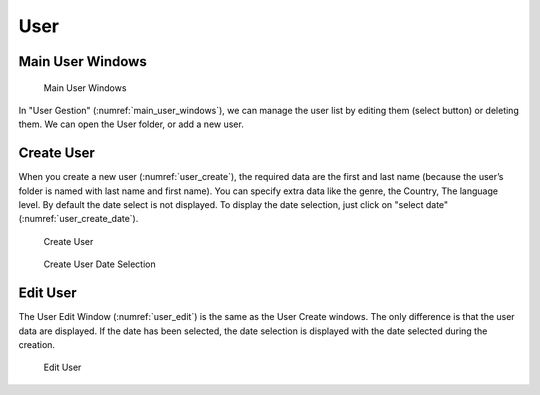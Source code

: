.. _user:

****
User
****

.. _userMainWindows:

Main User Windows
=================

.. figure:: ./images/user_main_windows.png
   :alt: Main User Windows
   :name: main_user_windows
   :width: 50.0%

   Main User Windows

In "User Gestion" (:numref:`main_user_windows`), we can manage the user list by editing them
(select button) or deleting them. We can open the User folder, or add a
new user.

.. _userCreate:

Create User
===========

When you create a new user (:numref:`user_create`), the required data are the first and
last name (because the user’s folder is named with last name and first
name). You can specify extra data like the genre, the Country, The
language level. By default the date select is not displayed. To display
the date selection, just click on "select date" (:numref:`user_create_date`).

.. figure:: ./images/user_create.png
   :alt: Create User
   :name: user_create
   :width: 70.0%

   Create User

.. figure:: ./images/user_create_date.png
   :alt: Create User Date Selection
   :name: user_create_date
   :width: 90.0%

   Create User Date Selection

.. _userEdit:

Edit User
=========

The User Edit Window (:numref:`user_edit`) is the same as the User Create windows. The
only difference is that the user data are displayed. If the date has
been selected, the date selection is displayed with the date selected
during the creation.

.. figure:: ./images/user_edit.png
   :alt: Edit User
   :name: user_edit
   :width: 90.0%

   Edit User
